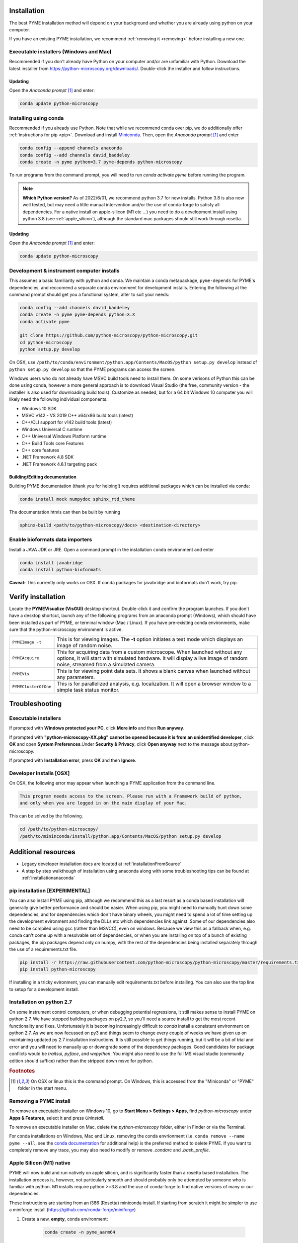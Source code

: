 .. _installation:

Installation
************

The best PYME installation method will depend on your background and whether you are already using python on your computer.

If you have an existing PYME installation, we recommend :ref:`removing it <removing>` before installing a new one.

Executable installers (Windows and Mac)
=======================================

Recommended if you don't already have Python on your computer and/or are unfamiliar with Python. Download the latest
installer from https://python-microscopy.org/downloads/. Double-click the installer and follow instructions.

Updating
---------

Open the *Anaconda prompt* [#anacondaprompt]_ and enter:

.. code-block:: bash

    conda update python-microscopy


Installing using conda
======================

Recommended if you already use Python. Note that while we recommend conda over pip, we do additionally offer :ref:`instructions for pip <pip>`.
Download and install `Miniconda <https://docs.conda.io/en/latest/miniconda.html>`_.
Then, open the *Anaconda prompt* [#anacondaprompt]_ and enter

.. code-block:: bash
	
    conda config --append channels anaconda
    conda config --add channels david_baddeley
    conda create -n pyme python=3.7 pyme-depends python-microscopy

To run programs from the command prompt, you will need to run `conda activate pyme` before running the program.

.. note::

    **Which Python version?** As of 2022/6/01, we recommend python 3.7 for new installs. Python 3.8 is also now well tested, but may need a little manual intervention and/or the use of conda-forge to 
    satisfy all dependencies. For a native install on apple-silicon (M1 etc ...) you need to do a development install using python 3.8 (see :ref:`apple_silicon`), although the standard mac packages should still work
    through rosetta.

Updating
---------

Open the *Anaconda prompt* [#anacondaprompt]_ and enter:

.. code-block:: bash

    conda update python-microscopy


Development & instrument computer installs
===========================================

This assumes a basic familiarity with python and conda. We maintain a conda metapackage, ``pyme-depends`` for PYME's dependencies, and reccomend a separate conda environment for development installs. Entering the following at the command prompt should get you a functional system, alter to suit your needs:

.. code-block:: bash
    
    conda config --add channels david_baddeley
    conda create -n pyme pyme-depends python=X.X
    conda activate pyme

    git clone https://github.com/python-microscopy/python-microscopy.git
    cd python-microscopy
    python setup.py develop

On OSX, use ``/path/to/conda/environment/python.app/Contents/MacOS/python setup.py develop`` instead  of ``python setup.py develop`` so that the PYME programs can access the screen. 

Windows users who do not already have MSVC build tools need to install them. On some verisons of Python this can be done using conda, however a more general approach is to download Visual Studio (the free, community version - the installer is also used for downloading build tools). 
Customize as needed, but for a 64 bit Windows 10 computer you will likely need the following individual components:

* Windows 10 SDK
* MSVC v142 - VS 2019 C++ x64/x86 build tools (latest)
* C++/CLI support for v142 build tools (latest)
* Windows Universal C runtime
* C++ Universal Windows Platform runtime
* C++ Build Tools core Features
* C++ core features
* .NET Framework 4.8 SDK
* .NET Framework 4.6.1 targeting pack 



Building/Editing documentation
---------------------------------

Building PYME documentation (thank you for helping!) requires additional packages which can be installed via conda:

.. code-block:: bash

    conda install mock numpydoc sphinx_rtd_theme

The documentation htmls can then be built by running 

.. code-block:: bash

    sphinx-build <path/to/python-microscopy/docs> <destination-directory>



Enable bioformats data importers
================================

Install a JAVA JDK or JRE. Open a command prompt in the installation ``conda`` 
environment and enter

.. code-block:: bash

    conda install javabridge
    conda install python-bioformats

**Caveat:** This currently only works on OSX. If conda packages for javabridge and bioformats don't work, try pip. 



Verify installation
*******************

Locate the **PYMEVisualize (VisGUI)** desktop shortcut. Double-click it and confirm the program launches. 
If you don't have a desktop shortcut, launch any of the following programs from an anaconda prompt (Windows), which should have been
installed as part of PYME, or terminal window (Mac / Linux). If you have pre-existing conda environments, make sure that the
python-microscopy environment is active.

.. tabularcolumns:: |p{4.5cm}|p{11cm}|

+-------------------------+----------------------------------------------------------------------------------------------------------------------+
| ``PYMEImage -t``        | This is for viewing images. The **-t** option initiates a test mode which displays an image of random noise.         |
+-------------------------+----------------------------------------------------------------------------------------------------------------------+
| ``PYMEAcquire``         | This for acquiring data from a custom microscope. When launched without any options, it will start with simulated    |
|                         | hardware. It will display a live image of random noise, streamed from a simulated camera.                            |
+-------------------------+----------------------------------------------------------------------------------------------------------------------+
| ``PYMEVis``             | This is for viewing point data sets. It shows a blank canvas when launched without any parameters.                   |
+-------------------------+----------------------------------------------------------------------------------------------------------------------+
| ``PYMEClusterOfOne``    | This is for parallelized analysis, e.g. localization. It will open a browser window to a simple task status monitor. |
+-------------------------+----------------------------------------------------------------------------------------------------------------------+

Troubleshooting
***************

Executable installers
=====================
If prompted with **Windows protected your PC**, click **More info** and then **Run anyway**. 

If prompted with **"python-microscopy-XX.pkg" cannot be opened because it is from an unidentified developer**,
click **OK** and open **System Preferences**.Under **Security & Privacy**, click **Open anyway** next to the message
about python-microscopy.

If prompted with **Installation error**, press **OK** and then **Ignore**.

Developer installs [OSX]
========================

On OSX, the following error may appear when launching a PYME application from the command line.

.. code-block:: bash

    This program needs access to the screen. Please run with a Framework build of python, 
    and only when you are logged in on the main display of your Mac.

This can be solved by the following.

.. code-block:: bash

    cd /path/to/python-microscopy/
    /path/to/mininconda/install/python.app/Contents/MacOS/python setup.py develop


Additional resources
********************

- Legacy developer installation docs are located at :ref:`installationFromSource`
- A step by step walkthough of installation using anaconda along with some troubleshooting tips can be found at :ref:`installationanaconda`


.. _pip:

pip installation [EXPERIMENTAL]
===============================

You can also install PYME using pip, although we recommend this as a last resort as a conda based installation will generally give better performance and should be easier. When using pip, you might need to manually hunt down some dependencies, and for dependencies which don't have binary wheels, you might need to spend a lot of time setting up the development evironment and finding the DLLs etc which dependencies link against. Some of our dependencies also need to be compiled using gcc (rather than MSVCC), even on windows. Because we view this as a fallback when, e.g. conda can't come up
with a resolvable set of dependencies, or when you are installing on top of a bunch of existing packages, the pip packages depend only on numpy, with the rest of the dependencies being installed separately through the use of a requirements.txt file. 

.. code-block:: bash

    pip install -r https://raw.githubusercontent.com/python-microscopy/python-microscopy/master/requirements.txt
    pip install python-microscopy


If installing in a tricky evironment, you can manually edit requirements.txt before installing. You can also use the top line to setup for a development install.

Installation on python 2.7
==========================

On some instrument control computers, or when debugging potential regressions, it still makes sense to install PYME on
python 2.7. We have stopped building packages on py2.7, so you'll need a source install to get the most recent functionality
and fixes. Unfortunately it is becoming increasingly difficult to `conda` install a consistent environment on python 2.7.
As we are now focussed on py3 and things seem to change every couple of weeks we have given up on maintaining updated
py 2.7 installation instructions. It is still possible to get things running, but it will be a bit of trial and error and you will need to manually
up or downgrade some of the dependency packages. Good candidates for package conflicts would be `traitsui`, `pyface`, and
`wxpython`. You might also need to use the full MS visual studio (community edition should suffice) rather than the stripped down
msvc for python.

.. rubric:: Footnotes

.. [#anacondaprompt] On OSX or linux this is the command prompt. On Windows, this is accessed from the "Miniconda" or "PYME" folder in the start menu.

.. _removing:

Removing a PYME install
=======================

To remove an executable installer on Windows 10, go to **Start Menu > Settings > Apps**, find `python-microscopy` under
**Apps & Features**, select it and press *Uninstall*. 

To remove an executable installer on Mac, delete the `python-microscopy` folder, either in Finder or via the Terminal.

For conda installations on Windows, Mac and Linux, removing the conda envrionment 
(i.e. ``conda remove --name pyme --all``, see the `conda documentation <https://docs.conda.io/projects/conda/en/latest/user-guide/tasks/manage-environments.html#removing-an-environment>`__
for additional help) is the preferred method to delete PYME. If you want to completely remove
any trace, you may also need to modify or remove `.condarc` and `.bash_profile`.


.. _apple_silicon:

Apple Silicon (M1) native
=========================

PYME will now build and run natively on apple silicon, and is significantly faster than a rosetta based installation. The installation process is, however, not particularly smooth
and should probably only be attempted by someone who is familiar with python. M1 installs require python >=3.8 and the use of conda-forge to find native versions of many
or our dependencies. 

These instructions are starting from an i386 (Rosetta) miniconda install. If starting from scratch it might be simpler to use
a miniforge install (https://github.com/conda-forge/miniforge)

#. Create a new, **empty**, conda environment:
    
    .. code-block:: bash
        
        conda create -n pyme_aarm64

#. Activate the new environment:

    .. code-block:: bash

        conda activate pyme_aarm64

#. Setup so that this environment pulls arm64 packages:

    .. code-block:: bash

        conda env config vars set CONDA_SUBDIR=osx-arm64
        conda deactivate pyme_aarm64
        conda activate pyme_aarm64

#. Install (base) dependencies. Note, this list is incomplete and additional dependencies will likely need to be installed to resolve ``ImportErrors`` in some functionality:

    .. code-block:: bash

        conda install -c conda-forge python=3.8 numpy scipy matplotlib pytables pyopengl jinja2 cython pip requests pyyaml psutil pandas scikit-image scikit-learn sphinx
        conda install -c conda-forge traits traitsui==7.1.0 pyface==7.1.0

#. build wxpython from source (the wxpython package on conda-forge is broken):

    **NOTE 1:** This has to be done in a native (not rosetta) terminal for the wx configuration to detect the architecture correctly. 
    
    
    **NOTE 2:** This may be machine specific, but autoconf doesn't distinguish between native and x64 libraries, and was trying to link to an x64 (rather than arm64) 
    copy of libtiff. I fixed this by hacking ``wxPython-4.1.1/buildtools/build_wxwidgets.py`` to add ``"--with-libtiff=builtin"`` to the ``configure_options``.

    .. code-block:: bash

        pip download wxpython
        tar -xzf wxPython-4.1.1.tar.gz
        cd wxPython-4.1.1
        conda install -c conda-forge graphviz
        python build.py dox
        python build.py etg
        python build.py sip
        python build.py build
        python setup.py install


#. change to base python-microscopy directory, find relevant python.app executable, and do a development install

    .. code-block:: bash

        cd python-microscopy
        which python
        /Users/david/opt/miniconda3/envs/pyme_as/python.app/Contents/MacOS/python setup.py develop
    
    (modifying as appropriate)

#. Try running ``dh5view -t``, ``PYMEVis`` etc ... 

#. chase down any additional dependencies (e.g. toposort, pyfftw, zeroconf)

**Extra - optimised numpy**
Build numpy from source, linking against Accelerate, vecLib (https://stackoverflow.com/questions/69848969/how-to-build-numpy-from-source-linked-to-apple-accelerate-framework)